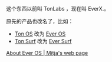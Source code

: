 
这个东西以前叫 TonLabs ，现在叫 EverX.。

原先的产品也改名了，比如：

- [[https://tonlabs.io/products][Ton OS]] 改为 [[https://everos.dev][Ever OS]] 
- [[https://ton.surf][Ton Surf]] 改为 [[https://ever.surf][Ever Surf]]

[[https://mitja.gitbook.io/papers/v/everscale-white-paper/readme/chapter-three-ever-operating-system/about-ever-os][About Ever OS | Mitja's web page]]

#+BEGIN_QUOTE

#+END_QUOTE
